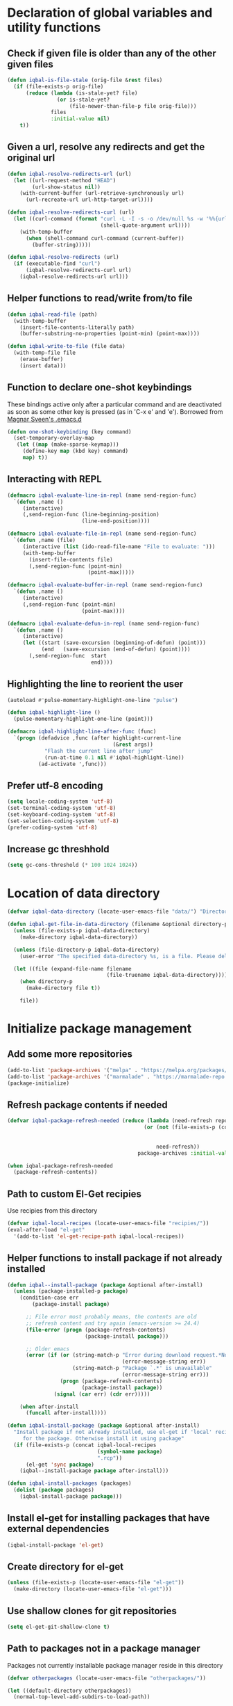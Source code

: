 * Declaration of global variables and utility functions
** Check if given file is older than any of the other given files
   #+BEGIN_SRC emacs-lisp
     (defun iqbal-is-file-stale (orig-file &rest files)
       (if (file-exists-p orig-file)
           (reduce (lambda (is-stale-yet? file)
                     (or is-stale-yet?
                         (file-newer-than-file-p file orig-file)))
                   files
                   :initial-value nil)
         t))
   #+END_SRC

** Given a url, resolve any redirects and get the original url
   #+BEGIN_SRC emacs-lisp
     (defun iqbal-resolve-redirects-url (url)
       (let ((url-request-method "HEAD")
             (url-show-status nil))
         (with-current-buffer (url-retrieve-synchronously url)
           (url-recreate-url url-http-target-url))))

     (defun iqbal-resolve-redirects-curl (url)
       (let ((curl-command (format "curl -L -I -s -o /dev/null %s -w '%%{url_effective}'"
                                   (shell-quote-argument url))))
         (with-temp-buffer
           (when (shell-command curl-command (current-buffer))
             (buffer-string)))))

     (defun iqbal-resolve-redirects (url)
       (if (executable-find "curl")
           (iqbal-resolve-redirects-curl url)
         (iqbal-resolve-redirects-url url)))
   #+END_SRC

** Helper functions to read/write from/to file
   #+BEGIN_SRC emacs-lisp
     (defun iqbal-read-file (path)
       (with-temp-buffer
         (insert-file-contents-literally path)
         (buffer-substring-no-properties (point-min) (point-max))))

     (defun iqbal-write-to-file (file data)
       (with-temp-file file
         (erase-buffer)
         (insert data)))
   #+END_SRC

** Function to declare one-shot keybindings
    These bindings active only after a particular command and are
    deactivated as soon as some other key is pressed (as in 'C-x e'
    and 'e'). Borrowed from [[https://github.com/magnars/.emacs.d][Magnar Sveen's .emacs.d]]
    #+BEGIN_SRC emacs-lisp
      (defun one-shot-keybinding (key command)
        (set-temporary-overlay-map
         (let ((map (make-sparse-keymap)))
           (define-key map (kbd key) command)
           map) t))
    #+END_SRC

** Interacting with REPL
   #+BEGIN_SRC emacs-lisp
     (defmacro iqbal-evaluate-line-in-repl (name send-region-func)
       `(defun ,name ()
          (interactive)
          (,send-region-func (line-beginning-position)
                             (line-end-position))))
     
     (defmacro iqbal-evaluate-file-in-repl (name send-region-func)
       `(defun ,name (file)
          (interactive (list (ido-read-file-name "File to evaluate: ")))
          (with-temp-buffer
            (insert-file-contents file)
            (,send-region-func (point-min)
                               (point-max)))))
     
     (defmacro iqbal-evaluate-buffer-in-repl (name send-region-func)
       `(defun ,name ()
          (interactive)
          (,send-region-func (point-min)
                             (point-max))))
     
     (defmacro iqbal-evaluate-defun-in-repl (name send-region-func)
       `(defun ,name ()
          (interactive)
          (let ((start (save-excursion (beginning-of-defun) (point)))
                (end   (save-excursion (end-of-defun) (point))))
            (,send-region-func  start
                                end))))
   #+END_SRC

** Highlighting the line to reorient the user
   #+BEGIN_SRC emacs-lisp
     (autoload #'pulse-momentary-highlight-one-line "pulse")

     (defun iqbal-highlight-line ()
       (pulse-momentary-highlight-one-line (point)))

     (defmacro iqbal-highlight-line-after-func (func)
       `(progn (defadvice ,func (after highlight-current-line
                                       (&rest args))
                 "Flash the current line after jump"
                 (run-at-time 0.1 nil #'iqbal-highlight-line))
               (ad-activate ',func)))
   #+END_SRC

** Prefer utf-8 encoding
   #+BEGIN_SRC emacs-lisp
     (setq locale-coding-system 'utf-8)
     (set-terminal-coding-system 'utf-8)
     (set-keyboard-coding-system 'utf-8)
     (set-selection-coding-system 'utf-8)
     (prefer-coding-system 'utf-8)
   #+END_SRC

** Increase gc threshhold
   #+BEGIN_SRC emacs-lisp
     (setq gc-cons-threshold (* 100 1024 1024))
   #+END_SRC


* Location of data directory
  #+BEGIN_SRC emacs-lisp
    (defvar iqbal-data-directory (locate-user-emacs-file "data/") "Directory to store personal data")

    (defun iqbal-get-file-in-data-directory (filename &optional directory-p)
      (unless (file-exists-p iqbal-data-directory)
        (make-directory iqbal-data-directory))

      (unless (file-directory-p iqbal-data-directory)
        (user-error "The specified data-directory %s, is a file. Please delete it or custom `iqbal-data-directory'"))

      (let ((file (expand-file-name filename
                                    (file-truename iqbal-data-directory))))
        (when directory-p
          (make-directory file t))

        file))
  #+END_SRC


* Initialize package management
** Add some more repositories
   #+BEGIN_SRC emacs-lisp
     (add-to-list 'package-archives '("melpa" . "https://melpa.org/packages/"))
     (add-to-list 'package-archives '("marmalade" . "https://marmalade-repo.org/packages/"))
     (package-initialize)
   #+END_SRC

** Refresh package contents if needed
   #+BEGIN_SRC emacs-lisp
     (defvar iqbal-package-refresh-needed (reduce (lambda (need-refresh repo)
                                                 (or (not (file-exists-p (concat package-user-dir "/archives/"
                                                                                 (car repo)
                                                                                 "/archive-contents")))
                                                     need-refresh))
                                               package-archives :initial-value nil))

     (when iqbal-package-refresh-needed
       (package-refresh-contents))
   #+END_SRC

** Path to custom El-Get recipies
   Use recipies from this directory
   #+BEGIN_SRC emacs-lisp
     (defvar iqbal-local-recipes (locate-user-emacs-file "recipies/"))
     (eval-after-load "el-get"
       '(add-to-list 'el-get-recipe-path iqbal-local-recipes))
   #+END_SRC

** Helper functions to install package if not already installed 
   #+BEGIN_SRC emacs-lisp
     (defun iqbal--install-package (package &optional after-install)
       (unless (package-installed-p package)
         (condition-case err
             (package-install package)
           
           ;; File error most probably means, the contents are old
           ;; refresh content and try again (emacs-version >= 24.4)
           (file-error (progn (package-refresh-contents)
                              (package-install package)))

           ;; Older emacs
           (error (if (or (string-match-p "Error during download request.*Not Found"
                                          (error-message-string err))
                          (string-match-p "Package `.*' is unavailable"
                                          (error-message-string err)))
                      (progn (package-refresh-contents)
                             (package-install package))
                    (signal (car err) (cdr err)))))

         (when after-install
           (funcall after-install))))

     (defun iqbal-install-package (package &optional after-install)
       "Install package if not already installed, use el-get if 'local' recipe exists
          for the package. Otherwise install it using package"
       (if (file-exists-p (concat iqbal-local-recipes 
                                  (symbol-name package)
                                  ".rcp"))
           (el-get 'sync package)
         (iqbal--install-package package after-install)))

     (defun iqbal-install-packages (packages)
       (dolist (package packages)
         (iqbal-install-package package)))
   #+END_SRC

** Install el-get for installing packages that have external dependencies
   #+BEGIN_SRC emacs-lisp
     (iqbal-install-package 'el-get)
   #+END_SRC

** Create directory for el-get
   #+BEGIN_SRC emacs-lisp
     (unless (file-exists-p (locate-user-emacs-file "el-get"))
       (make-directory (locate-user-emacs-file "el-get")))
   #+END_SRC

** Use shallow clones for git repositories
   #+BEGIN_SRC emacs-lisp
     (setq el-get-git-shallow-clone t)
   #+END_SRC

** Path to packages not in a package manager
   Packages not currently installable package manager reside in this directory
   #+BEGIN_SRC emacs-lisp
     (defvar otherpackages (locate-user-emacs-file "otherpackages/"))

     (let ((default-directory otherpackages))
       (normal-top-level-add-subdirs-to-load-path))
   #+END_SRC

** Byte compile installed packages in a clean environment
*** Install emacs-async
    #+BEGIN_SRC emacs-lisp
      (iqbal-install-package 'async)
    #+END_SRC

*** Enable async byte compilation for all packages
    #+BEGIN_SRC emacs-lisp
      (setq async-bytecomp-allowed-packages '(all))
      (async-bytecomp-package-mode)
    #+END_SRC


* Setup the PATH and exec-path from shell
  This is needed if emacs not started from a shell
** The variables to copy from shell
   #+BEGIN_SRC emacs-lisp
     (setq exec-path-from-shell-variables (list "PATH" "MANPATH" "PKG_CONFIG_PATH" "LD_LIBRARY_PATH" "ACLOCAL_PATH"))
   #+END_SRC

** Initialize the environment from shell
  #+BEGIN_SRC emacs-lisp
    (iqbal-install-package 'exec-path-from-shell)

    (when (and (display-graphic-p)
               (not (equal system-type 'windows-nt)))
      (exec-path-from-shell-initialize))
  #+END_SRC

 
* Declare common keybindings
  These don't actually bind any command rather they define the keys that will
  be used for common actions across multiple modes for commands
  like jumping-to-definition etc. These keys will be bound to actual
  functions by the respective major modes.

** Jumping to definitions
   #+BEGIN_SRC emacs-lisp
     (defvar iqbal-jump-to-definition (kbd "M-."))
     (defvar iqbal-pop-jump-to-definition-marker (kbd "M-,"))
   #+END_SRC

** Finding references
   #+BEGIN_SRC emacs-lisp
     (defvar iqbal-find-references (kbd "C-c <"))
   #+END_SRC

** Displaying doc
   #+BEGIN_SRC emacs-lisp
     (defvar iqbal-show-doc (kbd "C-c d"))
   #+END_SRC

** Refactoring
   #+BEGIN_SRC emacs-lisp
     (defvar iqbal-refactor-rename (kbd "C-c r"))
     (defvar iqbal-refactor-auto-import (kbd "C-c i"))
     (defvar iqbal-refactor-organize-imports (kbd "C-c o"))
   #+END_SRC

** Interacting with REPL
   #+BEGIN_SRC emacs-lisp
     (defvar iqbal-run-shell (kbd "C-c C-z"))
     (defvar iqbal-send-region (kbd "C-c C-r"))
     (defvar iqbal-send-buffer (kbd "C-c C-b"))
     (defvar iqbal-send-line (kbd "C-c C-l"))
     (defvar iqbal-send-file (kbd "C-c C-f"))
     (defvar iqbal-send-function (kbd "C-M-x"))
     (defvar iqbal-send-phrase/sexp/block (kbd "C-x C-e"))
   #+END_SRC

** Expanding macro
   #+BEGIN_SRC emacs-lisp
     (defvar iqbal-expand-macro (kbd "C-c RET"))
   #+END_SRC


* Load common libraries
   These are general purpose libraries that can are used
   by different modes

   The libaries are loaded by the file 'config/init.org'
   #+BEGIN_SRC emacs-lisp
     (unless (file-exists-p (locate-user-emacs-file "config/.compiled/"))
       (make-directory (locate-user-emacs-file "config/.compiled/")))

     (when (file-newer-than-file-p (locate-user-emacs-file "config/init.org")
                                   (locate-user-emacs-file "config/.compiled/init.el"))
       (org-babel-tangle-file (locate-user-emacs-file "config/init.org")
                              (locate-user-emacs-file "config/.compiled/init.el")
                              "emacs-lisp"))

     (load-file (locate-user-emacs-file "config/.compiled/init.el"))
   #+END_SRC


* Setup language configurations
** Path to language specific configurations
   Lang contain the configuration related to one specific type of file.
   They reside in the following directory
   #+BEGIN_SRC emacs-lisp
     (defvar iqbal-langs-dir (locate-user-emacs-file "lang/"))
   #+END_SRC

** Function to load language configuration
   A simple helper function to load a particular language configuration.
   Instead of loading the org files one by one it combines all the code in
   them in one compiled file and loads that file, the compiled file is regenerated
   if any of the org files change
   #+BEGIN_SRC emacs-lisp
     (defvar iqbal-initialized-langs nil)

     (defun iqbal-initialize-lang (lang)
       (let* ((lang-path (concat iqbal-langs-dir lang "/"))
              (init-file (concat lang-path "init.org"))
              (compiled-file-dest (concat lang-path ".compiled/"))
              (compiled-file (concat compiled-file-dest "init.el")))
         (when (and (file-exists-p init-file)
                    (or (not (member lang iqbal-initialized-langs))
                        (iqbal-is-file-stale compiled-file init-file)))

           (unless (file-exists-p compiled-file-dest)
             (make-directory compiled-file-dest))

           (when (iqbal-is-file-stale compiled-file init-file)
             (org-babel-tangle-file init-file compiled-file "emacs-lisp"))

           (load (file-name-sans-extension compiled-file)))

         (add-to-list 'iqbal-initialized-langs lang)))

     (defun iqbal-compile-lang-config (lang)
       "Compile a languages configuration file, it simply tangles all the related
     org files and combines them into one elisp file"
       (interactive
        (list (ido-completing-read "Language: "
                                   (directory-files iqbal-langs-dir nil "[^.]+"))))
       (let* ((files '("install" "setup" "keybindings"))
              (lang-path (concat iqbal-langs-dir lang "/"))
              (compiled-file-dest (concat lang-path ".compiled/"))
              (compiled-file (concat compiled-file-dest ".combined.el")))

         (when (file-exists-p lang-path)
           (unless (file-exists-p compiled-file-dest)
             (make-directory compiled-file-dest))

           (iqbal-write-to-file compiled-file
                             (loop for file in files
                                   when (file-exists-p (concat lang-path file ".org"))
                                   concat (iqbal-read-file (car (org-babel-tangle-file
                                                              (concat lang-path file ".org")
                                                              (concat compiled-file-dest file ".el")
                                                              "emacs-lisp")))))
           (byte-compile-file compiled-file))))

     (defun iqbal-load-lang-config (language)
       (let* ((files '("install" "setup" "keybindings"))
              (lang-path (concat iqbal-langs-dir language "/"))
              (compiled-file-dest (concat lang-path ".compiled/"))
              (compiled-file (concat compiled-file-dest ".combined.el")))

         (when (file-exists-p lang-path)
           (iqbal-initialize-lang language)
           
           (when (apply #'iqbal-is-file-stale compiled-file
                        (loop for file in files
                              when (file-exists-p (concat lang-path file ".org"))
                              collect (concat lang-path file ".org")))
             (iqbal-compile-lang-config language))

           (load (file-name-sans-extension compiled-file)))))

     (defun iqbal-load-lang-config-for-buffer (language)
       "Load a languages configuration, it compiles the config files
          first (if needed)"
       (interactive
        (list (ido-completing-read "Language: "
                                   (directory-files iqbal-langs-dir nil "[^.]+"))))
       (unless (or (and (string-prefix-p "*" (buffer-name))
                        (not (numberp (string-match-p "*scratch [\\[a-z0-9A-Z]+\\]"
                                                      (buffer-name)))))
                   (string-prefix-p " " (buffer-name)))
         (iqbal-load-lang-config language)))

     (defun iqbal-compile-all-lang-config ()
       "Compile all language configurations"
       (interactive)
       (dolist (lang (directory-files iqbal-langs-dir nil "[^.]+"))
         (iqbal-compile-lang-config lang)))

     ;; Taken from prelude
     (defmacro iqbal-auto-install (extension package mode)
       "When file with EXTENSION is opened triggers auto-install of PACKAGE.
     PACKAGE is installed only if not already present. The file is opened in MODE."
       `(add-to-list 'auto-mode-alist
                     `(,extension . (lambda ()
                                      (iqbal-install-package ',package)
                                      (,mode)))))

     (defun iqbal-auto-install-lang (extension package mode)
       "Setup installation of PACKAGE, if the package is not installed,
     when a file with extension EXTENSION is opened, the files with the
     EXTENSION are open in MODE"
       (add-to-list 'auto-mode-alist (cons extension mode))
       (unless (package-installed-p package)
         (iqbal-auto-install extension package mode)))

     (defun iqbal-setup-lang (hook language &optional extension)
       (add-hook hook (lexical-let ((language language)
                                    (extension extension))
                        (lambda ()
                          (when (or (not extension)
                                    (string-match-p extension (or (file-name-extension (buffer-name)) "")))
                            (iqbal-load-lang-config-for-buffer language))))))
   #+END_SRC

** Emacs lisp is needs to be configured specially
   #+BEGIN_SRC emacs-lisp
     (defvar iqbal-elisp-packages '(elisp-slime-nav 
                                 macrostep
                                 cl-lib-highlight))

     (iqbal-install-packages iqbal-elisp-packages)

     ;; ielm replaces the current window, stop it from doing so
     (defadvice ielm (before do-not-replace-this-window (&rest args))
       (select-window (split-window)))

     (defun iqbal-emacs-lisp-config ()
       ;; Setup
       (elisp-slime-nav-mode +1)
       (eldoc-mode +1)

       (cl-lib-highlight-initialize)

       (setq flycheck-emacs-lisp-load-path load-path)
       
       (unless (string= (buffer-name) "*scratch*")
         (flycheck-mode))

       (add-hook 'ielm-mode-hook 'company-mode)
       (add-hook 'ielm-mode-hook 'turn-on-eldoc-mode)

       ;; Keybindings
       (local-set-key iqbal-show-doc #'elisp-slime-nav-describe-elisp-thing-at-point)
       (local-set-key iqbal-run-shell #'ielm)
       (local-set-key iqbal-send-buffer #'eval-buffer)
       (local-set-key iqbal-send-file #'load-file)
       (local-set-key iqbal-send-region #'eval-region)
       (local-set-key iqbal-expand-macro 'macrostep-expand))

     (add-hook 'emacs-lisp-mode-hook #'iqbal-emacs-lisp-config)
   #+END_SRC

** Setup installation of external language modes
  #+BEGIN_SRC emacs-lisp
    (iqbal-auto-install-lang (rx ".js" string-end) 'js2-mode 'js2-mode)
    (iqbal-auto-install-lang (rx ".php" string-end) 'php-mode 'php-mode)
    (iqbal-auto-install-lang (rx ".lua" string-end) 'lua-mode 'lua-mode)
    (iqbal-auto-install-lang (rx "." (or "scala" "sbt") string-end) 'scala-mode2 'scala-mode)
    (iqbal-auto-install-lang (rx ".ml" (zero-or-one ?i ?y ?l ?p) string-end) 'tuareg 'tuareg-mode)
    (iqbal-auto-install-lang (rx ".hs" string-end) 'haskell-mode 'haskell-mode)
    (iqbal-auto-install-lang (rx "." (or (seq "clj" (zero-or-one ?s ?x)) "dtm" "edn") string-end) 'clojure-mode 'clojure-mode)
    (iqbal-auto-install-lang (rx ".erl" string-end) 'erlang 'erlang-mode)
    (iqbal-auto-install-lang (rx "." (or "ex" "exs")) 'elixir-mode 'elixir-mode)
    (iqbal-auto-install-lang (rx "." (or "sml" "sig")) 'sml-mode 'sml-mode)
    (iqbal-auto-install-lang (rx "." (or "html" "ejs" "twig") string-end) 'web-mode 'web-mode)
    (iqbal-auto-install-lang (rx ".go" string-end) 'go-mode 'go-mode)
    (iqbal-auto-install-lang (rx ".rs" string-end) 'rust-mode 'rust-mode)
    (iqbal-auto-install-lang (rx ".jade" string-end) 'jade-mode 'jade-mode)
    (iqbal-auto-install-lang (rx ".factor" string-end) 'fuel 'factor-mode)
    (iqbal-auto-install-lang (rx ".json" string-end) 'json-mode 'json-mode)
    (iqbal-auto-install-lang (rx ".csv" string-end) 'csv-mode 'csv-mode)
    (iqbal-auto-install-lang (rx (or (seq "." (or "md" "markdown" "mkdn")) "README") string-end) 'markdown-mode 'markdown-mode)
    (iqbal-auto-install-lang (rx (or (regexp ".y[a]?ml") (regexp ".y[a]?ml.dist")) string-end) 'yaml-mode 'yaml-mode)
    (iqbal-auto-install-lang (rx ".toml" string-end) 'toml-mode 'toml-mode)
    (iqbal-auto-install-lang (rx (or "http.conf" "srm.conf" "access.conf" (seq "sites-" (or "available" "enabled")) ".htaccess") string-end)
                          'apache-mode 
                          'apache-mode)
    (iqbal-auto-install-lang (rx (or ".pip" (seq "requirements" (zero-or-more nonl)  ".txt")) string-end) 'pip-requirements 'pip-requirements-mode)
    (iqbal-auto-install-lang (rx ".dot" string-end) 'graphviz-dot-mode 'graphviz-dot-mode)
    (iqbal-auto-install-lang (rx ".ps1" string-end) 'powershell 'powershell-mode)
    (iqbal-auto-install-lang (rx "rfc" (one-or-more digit) ".txt" string-end) 'irfc 'irfc-mode)
    (iqbal-auto-install-lang (rx "CMakeLists.txt" string-end) 'cmake-mode 'cmake-mode)
    (iqbal-auto-install-lang (rx ".cmake" string-end) 'cmake-mode 'cmake-mode)
    (iqbal-auto-install-lang (rx word-start "ledger" string-end) 'ledger-mode 'ledger-mode)
    (iqbal-auto-install-lang (rx ".ledger" string-end) 'ledger-mode 'ledger-mode)
    (iqbal-auto-install-lang (rx "Dockerfile" string-end) 'dockerfile-mode 'dockerfile-mode)
  #+END_SRC

** Some extra auto-mode-alist entries
   #+BEGIN_SRC emacs-lisp
     (add-to-list 'auto-mode-alist (cons (rx ".rkt" string-end) 'scheme-mode))
     (add-to-list 'auto-mode-alist (cons (rx (or ".irbrc" ".pryrc" "Gemfile") string-end) 'ruby-mode))
     (add-to-list 'auto-mode-alist (cons (rx word-start "composer.lock" string-end) 'json-mode))
     (add-to-list 'auto-mode-alist (cons (rx word-start "diary" string-end) 'diary-mode))
     (add-to-list 'auto-mode-alist (cons (rx ".zsh" string-end) 'sh-mode))
   #+END_SRC

** Distinguishing between objc-headers and c-headers
   #+BEGIN_SRC emacs-lisp
     (defun iqbal-file-objective-c-header-p ()
       (and buffer-file-name
            (string= (file-name-extension buffer-file-name) "h")
            (or (> (length (file-expand-wildcards "*.m"))
                   (length (file-expand-wildcards "*.c")))
                (re-search-forward "@\\<interface\\>" 
                                   magic-mode-regexp-match-limit t))))

     (add-to-list 'magic-mode-alist
                  (cons #'iqbal-file-objective-c-header-p #'objc-mode))
   #+END_SRC

** Setup loading of language configuration when the language mode loads
   #+BEGIN_SRC emacs-lisp
     (iqbal-setup-lang 'python-mode-hook "python")
     (iqbal-setup-lang 'js2-mode-hook "javascript")
     (iqbal-setup-lang 'php-mode-hook "php")
     (iqbal-setup-lang 'lua-mode-hook "lua")
     (iqbal-setup-lang 'lisp-mode-hook "common-lisp")
     (iqbal-setup-lang 'scheme-mode-hook "scheme")
     (iqbal-setup-lang 'c-mode-hook "c" "c")
     (iqbal-setup-lang 'c++-mode-hook "c" "\\(CC?\\|HH?\\)")
     (iqbal-setup-lang 'css-mode-hook "css")
     (iqbal-setup-lang 'scala-mode-hook "scala" "scala")
     (iqbal-setup-lang 'tuareg-mode-hook "ocaml")
     (iqbal-setup-lang 'go-mode-hook "go")
     (iqbal-setup-lang 'rust-mode-hook "rust")
     (iqbal-setup-lang 'erlang-mode-hook "erlang")
     (iqbal-setup-lang 'elixir-mode-hook "elixir")
     (iqbal-setup-lang 'factor-mode-hook "factor")
     (iqbal-setup-lang 'json-mode-hook "json")
     (iqbal-setup-lang 'markdown-mode-hook "markdown")
     (iqbal-setup-lang 'sml-mode-hook "sml")
     (iqbal-setup-lang 'clojure-mode-hook "clojure")
     (iqbal-setup-lang 'web-mode-hook "html" "html")
     (iqbal-setup-lang 'haskell-mode-hook "haskell")
     (iqbal-setup-lang 'ruby-mode-hook "ruby" "rb")
     (iqbal-setup-lang 'ledger-mode-hook "ledger")
     (iqbal-setup-lang 'yaml-mode-hook "yaml")
     (iqbal-setup-lang 'cmake-mode-hook "cmake")
   #+END_SRC
